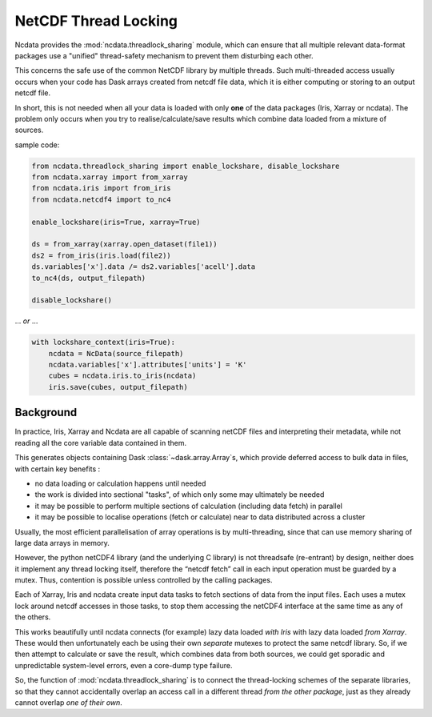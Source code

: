 .. _thread-safety:

NetCDF Thread Locking
=====================
Ncdata provides the :mod:`ncdata.threadlock_sharing` module, which can ensure that all
multiple relevant data-format packages use a "unified" thread-safety mechanism to
prevent them disturbing each other.

This concerns the safe use of the common NetCDF library by multiple threads.
Such multi-threaded access usually occurs when your code has Dask arrays
created from netcdf file data, which it is either computing or storing to an
output netcdf file.

In short, this is not needed when all your data is loaded with only **one** of the data
packages (Iris, Xarray or ncdata).  The problem only occurs when you try to
realise/calculate/save results which combine data loaded from a mixture of sources.

sample code:

.. code-block:: python

    from ncdata.threadlock_sharing import enable_lockshare, disable_lockshare
    from ncdata.xarray import from_xarray
    from ncdata.iris import from_iris
    from ncdata.netcdf4 import to_nc4

    enable_lockshare(iris=True, xarray=True)

    ds = from_xarray(xarray.open_dataset(file1))
    ds2 = from_iris(iris.load(file2))
    ds.variables['x'].data /= ds2.variables['acell'].data
    to_nc4(ds, output_filepath)

    disable_lockshare()

... *or* ...

.. code-block:: python

    with lockshare_context(iris=True):
        ncdata = NcData(source_filepath)
        ncdata.variables['x'].attributes['units'] = 'K'
        cubes = ncdata.iris.to_iris(ncdata)
        iris.save(cubes, output_filepath)


Background
^^^^^^^^^^
In practice, Iris, Xarray and Ncdata are all capable of scanning netCDF files and interpreting their metadata, while
not reading all the core variable data contained in them.

This generates objects containing Dask :class:`~dask.array.Array`\s, which provide
deferred access to bulk data in files, with certain key benefits :

* no data loading or calculation happens until needed
*  the work is divided into sectional "tasks", of which only some may ultimately be needed
* it may be possible to perform multiple sections of calculation (including data fetch) in parallel
* it may be possible to localise operations (fetch or calculate) near to data distributed across a cluster

Usually, the most efficient parallelisation of array operations is by multi-threading, since that can use memory
sharing of large data arrays in memory.

However, the python netCDF4 library (and the underlying C library) is not threadsafe
(re-entrant) by design, neither does it implement any thread locking itself, therefore
the “netcdf fetch” call in each input operation must be guarded by a mutex.
Thus, contention is possible unless controlled by the calling packages.

Each of Xarray, Iris and ncdata create input data tasks to fetch sections of data from
the input files.  Each uses a mutex lock around netcdf accesses in those tasks, to stop
them accessing the netCDF4 interface at the same time as any of the others.

This works beautifully until ncdata connects (for example) lazy data loaded *with Iris*
with lazy data loaded *from Xarray*.  These would then unfortunately each be using their
own *separate* mutexes to protect the same netcdf library.  So, if we then attempt to
calculate or save the result, which combines data from both sources, we could get
sporadic and unpredictable system-level errors, even a core-dump type failure.

So, the function of :mod:`ncdata.threadlock_sharing` is to connect the thread-locking
schemes of the separate libraries, so that they cannot accidentally overlap an access
call in a different thread *from the other package*, just as they already cannot
overlap *one of their own*.
